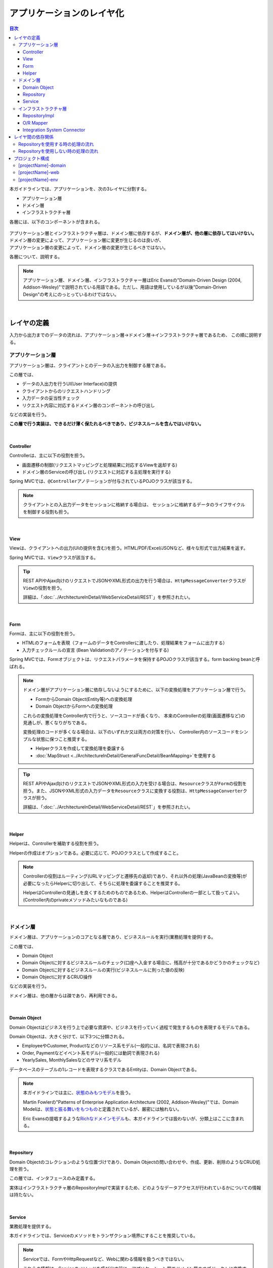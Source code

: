 .. _ApplicationLayering:

アプリケーションのレイヤ化
********************************************************************************

.. only:: html

.. contents:: 目次
  :depth: 3
  :local:

本ガイドラインでは、アプリケーションを、次の3レイヤに分割する。

* アプリケーション層
* ドメイン層
* インフラストラクチャ層

各層には、以下のコンポーネントが含まれる。

.. figure:: images_ApplicationLayering/ApplicationLayer.png
  :alt: application layers
  :width: 95%

| アプリケーション層とインフラストラクチャ層は、ドメイン層に依存するが、\ **ドメイン層が、他の層に依存してはいけない。**\
| ドメイン層の変更によって、アプリケーション層に変更が生じるのは良いが、
| アプリケーション層の変更によって、ドメイン層の変更が生じるべきではない。

各層について、説明する。

.. note::

  アプリケーション層、ドメイン層、インフラストラクチャー層はEric Evansの"Domain-Driven Design (2004, Addison-Wesley)"で説明されている用語である。ただし、用語は使用しているが以後"Domain-Driven Design"の考えにのっとっているわけではない。

|

レイヤの定義
================================================================================

入力から出力までのデータの流れは、アプリケーション層→ドメイン層→インフラストラクチャ層であるため、
この順に説明する。

.. _LayerOfApplication:

アプリケーション層
--------------------------------------------------------------------------------

アプリケーション層は、クライアントとのデータの入出力を制御する層である。

この層では、

* データの入出力を行うUI(User Interface)の提供
* クライアントからのリクエストハンドリング
* 入力データの妥当性チェック
* リクエスト内容に対応するドメイン層のコンポーネントの呼び出し

などの実装を行う。

\ **この層で行う実装は、できるだけ薄く保たれるべきであり、ビジネスルールを含んではいけない。**\

|

Controller
^^^^^^^^^^^^^^^^^^^^^^^^^^^^^^^^^^^^^^^^^^^^^^^^^^^^^^^^^^^^^^^^^^^^^^^^^^^^^^^^

Controllerは、主に以下の役割を担う。

* 画面遷移の制御(リクエストマッピングと処理結果に対応するViewを返却する)
* ドメイン層のServiceの呼び出し (リクエストに対応する主処理を実行する)

Spring MVCでは、\ ``@Controller``\ アノテーションが付与されているPOJOクラスが該当する。

.. note::

  クライアントとの入出力データをセッションに格納する場合は、
  セッションに格納するデータのライフサイクルを制御する役割も担う。

|

View
^^^^^^^^^^^^^^^^^^^^^^^^^^^^^^^^^^^^^^^^^^^^^^^^^^^^^^^^^^^^^^^^^^^^^^^^^^^^^^^^

Viewは、クライアントへの出力(UIの提供を含む)を担う。HTML/PDF/Excel/JSONなど、様々な形式で出力結果を返す。

Spring MVCでは、\ ``View``\ クラスが該当する。

.. tip::

  REST APIやAjax向けのリクエストでJSONやXML形式の出力を行う場合は、\ ``HttpMessageConverter``\ クラスが\ ``View``\ の役割を担う。

  詳細は、「\ :doc:`../ArchitectureInDetail/WebServiceDetail/REST`\ 」を参照されたい。

|

Form
^^^^^^^^^^^^^^^^^^^^^^^^^^^^^^^^^^^^^^^^^^^^^^^^^^^^^^^^^^^^^^^^^^^^^^^^^^^^^^^^

Formは、主に以下の役割を担う。

* HTMLのフォームを表現（フォームのデータをControllerに渡したり、処理結果をフォームに出力する）
* 入力チェックルールの宣言 (Bean Validationのアノテーションを付与する)

Spring MVCでは、Formオブジェクトは、リクエストパラメータを保持するPOJOクラスが該当する。form backing beanと呼ばれる。

.. note::

  ドメイン層がアプリケーション層に依存しないようにするために、以下の変換処理をアプリケーション層で行う。

  * FormからDomain Object(Entity等)への変換処理
  * Domain ObjectからFormへの変換処理

  これらの変換処理をController内で行うと、ソースコードが長くなり、
  本来のControllerの処理(画面遷移など)の見通しが、悪くなりがちである。

  変換処理のコードが多くなる場合は、以下のいずれか又は両方の対策を行い、
  Controller内のソースコードをシンプルな状態に保つこと推奨する。

  * Helperクラスを作成して変換処理を委譲する
  * \ :doc:`MapStruct <../ArchitectureInDetail/GeneralFuncDetail/BeanMapping>`\ を使用する

.. tip::

  REST APIやAjax向けのリクエストでJSONやXML形式の入力を受ける場合は、\ ``Resource``\ クラスが\ ``Form``\ の役割を担う。また、JSONやXML形式の入力データを\ ``Resource``\ クラスに変換する役割は、\ ``HttpMessageConverter``\ クラスが担う。

  詳細は、「\ :doc:`../ArchitectureInDetail/WebServiceDetail/REST`\ 」を参照されたい。

|

Helper
^^^^^^^^^^^^^^^^^^^^^^^^^^^^^^^^^^^^^^^^^^^^^^^^^^^^^^^^^^^^^^^^^^^^^^^^^^^^^^^^

Helperは、Controllerを補助する役割を担う。

Helperの作成はオプションである。必要に応じて、POJOクラスとして作成すること。

.. note::

  Controllerの役割はルーティング(URLマッピングと遷移先の返却)であり、それ以外の処理(JavaBeanの変換等)が必要になったらHelperに切り出して、そちらに処理を委譲することを推奨する。
  
  HelperはControllerの見通しを良くするためのものであるため、HelperはControllerの一部として扱ってよい。(Controller内のprivateメソッドみたいなものである)

|

.. _LayerOfDomain:

ドメイン層
--------------------------------------------------------------------------------

ドメイン層は、アプリケーションのコアとなる層であり、ビジネスルールを実行(業務処理を提供)する。

この層では、

* Domain Object
* Domain Objectに対するビジネスルールのチェック(口座へ入金する場合に、残高が十分であるかどうかのチェックなど)
* Domain Objectに対するビジネスルールの実行(ビジネスルールに則った値の反映)
* Domain Objectに対するCRUD操作

などの実装を行う。

ドメイン層は、他の層からは疎であり、再利用できる。

|

Domain Object
^^^^^^^^^^^^^^^^^^^^^^^^^^^^^^^^^^^^^^^^^^^^^^^^^^^^^^^^^^^^^^^^^^^^^^^^^^^^^^^^

Domain Objectはビジネスを行う上で必要な資源や、ビジネスを行っていく過程で発生するものを表現するモデルである。

Domain Objectは、大きく分けて、以下3つに分類される。

* EmployeeやCustomer, Productなどのリソース系モデル(一般的には、名詞で表現される)
* Order, Paymentなどイベント系モデル(一般的には動詞で表現される)
* YearlySales, MonthlySalesなどのサマリ系モデル

データベースのテーブルの1レコードを表現するクラスであるEntityは、Domain Objectである。

.. note::

  本ガイドラインでは主に、\ `状態のみもつモデル <https://martinfowler.com/bliki/AnemicDomainModel.html>`_\ を扱う。

  Martin Fowlerの"Patterns of Enterprise Application Architecture (2002, Addison-Wesley)"では、Domain Modelは、\ `状態と振る舞いをもつもの <https://martinfowler.com/eaaCatalog/domainModel.html>`_\ と定義されているが、厳密には触れない。

  Eric Evansの提唱するような\ `Richなドメインモデル <https://www.dddcommunity.org/>`_\ も、本ガイドラインでは扱わないが、分類上はここに含まれる。

|

Repository
^^^^^^^^^^^^^^^^^^^^^^^^^^^^^^^^^^^^^^^^^^^^^^^^^^^^^^^^^^^^^^^^^^^^^^^^^^^^^^^^

Domain Objectのコレクションのような位置づけであり、Domain Objectの問い合わせや、作成、更新、削除のようなCRUD処理を担う。

この層では、インタフェースのみ定義する。

実体はインフラストラクチャ層のRepositoryImplで実装するため、どのようなデータアクセスが行われているかについての情報は持たない。

|

Service
^^^^^^^^^^^^^^^^^^^^^^^^^^^^^^^^^^^^^^^^^^^^^^^^^^^^^^^^^^^^^^^^^^^^^^^^^^^^^^^^

業務処理を提供する。

本ガイドラインでは、Serviceのメソッドをトランザクション境界にすることを推奨している。

.. note::

  Serviceでは、FormやHttpRequestなど、Webに関わる情報を扱うべきではない。

  これらの情報は、Serviceのメソッドを呼び出す前に、アプリケーション層でドメイン層のオブジェクトに変換すべきである。

|

.. _LayerOfInfrastructure:

インフラストラクチャ層
--------------------------------------------------------------------------------

インフラストラクチャ層は、ドメイン層(Repositoryインタフェース)の実装を提供する層である。

データストア(RDBMSや、NoSQLなどのデータを格納する場所)への永続化や、メッセージの送信などを担う。

RepositoryImpl
^^^^^^^^^^^^^^^^^^^^^^^^^^^^^^^^^^^^^^^^^^^^^^^^^^^^^^^^^^^^^^^^^^^^^^^^^^^^^^^^

RepositoryImplは、Repositoryインタフェースの実装として、Domain Objectのライフサイクル管理を行う処理を提供する。

RepositoryImplの実装はRepositoryインタフェースによって隠蔽されるため、
ドメイン層のコンポーネント(Serviceなど)では、どのようにデータアクセスされているか意識しなくて済む。

要件によっては、この処理もトランザクション境界となりうる。

.. tip::

  MyBatis3を使用する場合は、RepositoryImplの実体を(一部)自動で作成する仕組みが提供されている。

|

O/R Mapper
^^^^^^^^^^^^^^^^^^^^^^^^^^^^^^^^^^^^^^^^^^^^^^^^^^^^^^^^^^^^^^^^^^^^^^^^^^^^^^^^

O/R Mapperは、データベースとEntityの相互マッピングを担う。

MyBatis / Spring JDBCが、本機能を提供する。

具体的には、

* MyBatis3を用いる場合は、Mapperインタフェースや\ ``SqlSession``\
* Spring JDBCを用いる場合は、\ ``JdbcTemplate``\

が、O/R Mapperに該当する。

O/R Mapperは、Repositoryインタフェースの実装に用いられる。

.. note::

  MyBatis, Spring JDBCは「O/R Mapper」というより、「SQL Mapper」と呼んだ方が正確であるが、本ガイドラインでは「O/R Mapper」に分類する。

|

.. _application-layering_Integration-System-Connector:

Integration System Connector
^^^^^^^^^^^^^^^^^^^^^^^^^^^^^^^^^^^^^^^^^^^^^^^^^^^^^^^^^^^^^^^^^^^^^^^^^^^^^^^^

Integration System Connectorは、データベース以外のデータストア（メッセージングシステム、Key-Value-Store、Webサービス、既存システム、外部システムなど）との連携を担う。

Integration System Connectorは、Repositoryインタフェースの実装に用いられる。

|

レイヤ間の依存関係
================================================================================

冒頭で説明したとおり、ドメイン層がコアとなり、アプリケーション層、インフラストラクチャ層がそれに依存する形となる。

本ガイドラインでは、実装技術として、

* アプリケーション層にSpring MVC, Thymeleaf
* インフラストラクチャ層にMyBatis

| を使用することを想定しているが、本質的には、実装技術が変わっても、それぞれの層で違いが吸収され、ドメイン層には影響を与えない。
| レイヤ間の結合部は、インタフェースとして公開することで、各層が使用している実装技術に依存しない形式とすることができる。

レイヤ化を意識して、疎結合な設計を行うことを推奨する。

.. figure:: images_ApplicationLayering/LayerDependencies.png
  :width: 95%

|

各レイヤのオブジェクトの依存関係は、DIコンテナによって解決される。

.. figure:: images_ApplicationLayering/LayerDependencyInjection.png
  :width: 95%

|

Repositoryを使用する時の処理の流れ
--------------------------------------------------------------------------------

入力から出力までの流れで表現すると、次の図のようになる。

.. figure:: images_ApplicationLayering/LayeringPattern1.png
  :alt: Data flow from request to response
  :width: 100%

更新系の処理を例に、シーケンスを説明する。

.. tabularcolumns:: |p{0.10\linewidth}|p{0.90\linewidth}|
.. list-table::
  :header-rows: 1
  :widths: 10 90

  * - 項番
    - 説明
  * - 1.
    - Controllerが、Requestを受け付ける
  * - 2.
    - (Optional) Controllerは、Helperを呼び出し、Formの情報を、Domain ObjectまたはDTOに変換する
  * - 3.
    - Controllerは、Domain ObjectまたはDTOを用いて、Serviceを呼び出す
  * - 4.
    - Serviceは、Repositoryを呼び出して、業務処理を行う
  * - 5.
    - Repositoryは、O/R Mapperを呼び出し、Domain ObjectまたはDTOを永続化する
  * - 6.
    - (実装依存) O/R Mapperは、DBにDomain ObjectまたはDTOの情報を保存する
  * - 7.
    - Serviceは、業務処理結果のDomain ObjectまたはDTOを、Controllerに返却する
  * - 8.
    - (Optional) Controllerは、Helperを呼び出し、Domain ObjectまたはDTOを、Formに変換する
  * - 9.
    - Controllerは、遷移先のView名を返却する
  * - 10.
    - Viewは、Responseを出力する。

|

各コンポーネント間の呼び出し可否を、以下にまとめる。

.. tabularcolumns:: |p{0.20\linewidth}|p{0.20\linewidth}|p{0.20\linewidth}|p{0.20\linewidth}|p{0.20\linewidth}|
.. list-table:: **コンポーネント間の呼び出し可否**
  :header-rows: 1
  :stub-columns: 1
  :widths: 20 20 20 20 20

  * - Caller/Callee
    - Controller
    - Service
    - Repository
    - O/R Mapper
  * - Controller
    - .. image:: images_ApplicationLayering/cross.png
         :align: center
    - .. image:: images_ApplicationLayering/tick.png
         :align: center
    - .. image:: images_ApplicationLayering/cross.png
         :align: center
    - .. image:: images_ApplicationLayering/cross.png
         :align: center
  * - Service
    - .. image:: images_ApplicationLayering/cross.png
         :align: center
    - .. image:: images_ApplicationLayering/exclamation.png
         :align: center
    - .. image:: images_ApplicationLayering/tick.png
         :align: center
    - .. image:: images_ApplicationLayering/cross.png
         :align: center
  * - Repository
    - .. image:: images_ApplicationLayering/cross.png
         :align: center
    - .. image:: images_ApplicationLayering/cross.png
         :align: center
    - .. image:: images_ApplicationLayering/cross.png
         :align: center
    - .. image:: images_ApplicationLayering/tick.png
         :align: center


| 注意するべきことは、\ **基本的にServiceからServiceの呼び出しは、禁止している**\ 点である。

| もし他のサービスからも利用可能なサービスが必要な場合は、呼び出し可否を明確にするために、SharedServiceを作成すること。
| 詳細については、\ :doc:`../ImplementationAtEachLayer/DomainLayer`\ を参照されたい。

.. note::

  この呼び出し可否ルールを守ることは、アプリケーション開発の初期段階では、煩わしく感じられるかもしれない。

  確かに、一つの処理だけみると、たとえばControllerから直接Repositoryを呼び出したほうが、速くアプリケーションを作成できる。

  しかし、ルールを守らない場合、開発規模が大きくなった際に、修正の影響範囲が分かりにくくなったり、横断的な共通処理を追加しにくくなるなど、

  保守性に大きな問題が生じることが多い。後で問題にならないように、初めから依存関係に気を付けて開発することを強く推奨する。

|

Repositoryを使用しない時の処理の流れ
--------------------------------------------------------------------------------

| Repositoryを作成することにより、永続化技術を隠蔽できたり、データアクセス処理を共通化できるなどのメリットがある。
| 
| しかし、プロジェクトのチーム体制によっては、データアクセスの共通化が難しい場合がある（複数の会社が、別々に業務処理を実装し、共通化のコントロールが難しい場合など）。
| その場合、データアクセスの抽象化が必要ないのであれば、Repositoryは作成せず、以下の図のように、Serviceから直接O/R Mapperを呼び出すようにすればよい。

.. figure:: images_ApplicationLayering/LayeringPattern2.png
  :alt: Data flow from request to response (without Repository)
  :width: 100%

|

各コンポーネント間の呼び出し可否を、以下にまとめる。

.. tabularcolumns:: |p{0.25\linewidth}|p{0.25\linewidth}|p{0.25\linewidth}|p{0.25\linewidth}|
.. list-table:: \ **コンポーネント間の呼び出し可否 (without Repository)**\
  :header-rows: 1
  :stub-columns: 1
  :widths: 25 25 25 25

  * - Caller/Callee
    - Controller
    - Service
    - O/R Mapper
  * - Controller
    - .. image:: images_ApplicationLayering/cross.png
         :align: center
    - .. image:: images_ApplicationLayering/tick.png
         :align: center
    - .. image:: images_ApplicationLayering/cross.png
         :align: center
  * - Service
    - .. image:: images_ApplicationLayering/cross.png
         :align: center
    - .. image:: images_ApplicationLayering/exclamation.png
         :align: center
    - .. image:: images_ApplicationLayering/tick.png
         :align: center

|

.. _application-layering_project-structure:

プロジェクト構成
================================================================================

上記のように、アプリケーションのレイヤ化を行った場合に推奨する構成について、説明する。

ここでは、Mavenの標準ディレクトリ構造を前提とする。

基本的には、以下の構成でマルチプロジェクトを作成することを推奨する。

|

.. tabularcolumns:: |p{0.30\linewidth}|p{0.70\linewidth}|
.. list-table::
  :header-rows: 1
  :widths: 30 70

  * - プロジェクト名
    - 説明
  * - [projectName]-domain
    - ドメイン層に関するクラス・設定ファイルを格納するプロジェクト
  * - [projectName]-web
    - アプリケーション層に関するクラス・設定ファイルを格納するプロジェクト
  * - [projectName]-env
    - 環境に依存するファイル等を格納するプロジェクト

([projectName]には、対象のプロジェクト名を入れること)

.. note::

  RepositoryImplなどインフラストラクチャ層のクラスも、project-domainに含める。

  本来は、[projectName]-infraプロジェクトを別途作成すべきであるが、通常infraプロジェクトを隠蔽化する必要がなく、domainプロジェクトに格納されている方が開発しやすいためである。

  必要であれば、[projectName]-infraプロジェクトを作成してよい。

.. tip::

  マルチプロジェクト構成の例として、\ `サンプルアプリケーション <https://github.com/terasolunaorg/terasoluna-tourreservation-mybatis3/tree/5.8.0.RELEASE>`_\ や\ `共通ライブラリのテストアプリケーション <https://github.com/terasolunaorg/terasoluna-gfw-functionaltest/tree/5.8.0.RELEASE>`_\ を参照されたい。

|

[projectName]-domain
--------------------------------------------------------------------------------

[projectName]-domainのプロジェクト推奨構成を、以下に示す。

.. code-block:: console

  [projectName]-domain
    └src
        └main
            ├java
            │  └com
            │      └example
            │          └domain ...(1)
            │              ├model ...(2)
            │              │  ├Xxx.java
            │              │  ├Yyy.java
            │              │  └Zzz.java
            │              ├repository ...(3)
            │              │  ├xxx
            │              │  │  └XxxRepository.java
            │              │  ├yyy
            │              │  │  └YyyRepository.java
            │              │  └zzz
            │              │      ├ZzzRepository.java
            │              │      └ZzzRepositoryImpl.java
            │              └service ...(4)
            │                  ├aaa
            │                  │  ├AaaService.java
            │                  │  └AaaServiceImpl.java
            │                  └bbb
            │                      ├BbbService.java
            │                      └BbbServiceImpl.java
            └resources
                └META-INF
                    └spring
                        ├[projectName]-codelist.xml ...(5)
                        ├[projectName]-domain.xml ...(6)
                        └[projectName]-infra.xml ...(7)

.. tabularcolumns:: |p{0.10\linewidth}|p{0.90\linewidth}|
.. list-table::
  :header-rows: 1
  :widths: 10 90

  * - 項番
    - 説明
  * - | (1)
    - ドメイン層の構成要素を格納するパッケージ。
  * - | (2)
    - Domain Objectを格納するパッケージ。
  * - | (3)
    - | リポジトリを格納するパッケージ。
      |
      | エンティティごとにパッケージを作成する。
      | 関連するエンティティがあれば、主となるエンティティのパッケージに、従となるエンティティ(OrderとOrderLineの関係であればOrderLine)のRepositoryも配置する。
      | また、検索条件などを保持するDTOなどが必要な場合は、このパッケージに配置する。
      |
      | RepositoryImplは、インフラストラクチャ層に属するが、通常、このプロジェクトに含めても問題ない。
      | 異なるデータストアを使うなど、複数の永続化先があり、実装を隠蔽したい場合は、別プロジェクト(またはパッケージ)に、RepositoryImplを実装するようにする。
  * - | (4)
    - サービスを格納するパッケージ。

      業務(またはエンティティ)ごとに、パッケージインタフェースと実装を、同じ階層に配置する。入出力クラスが必要な場合は、このパッケージに配置する。
  * - | (5)
    - コードリストのBean定義を行う。
  * - | (6)
    - ドメイン層に関するBean定義を行う。
  * - | (7)
    - インフラストラクチャ層に関するBean定義を行う。

|

[projectName]-web
--------------------------------------------------------------------------------

[projectName]-webのプロジェクト推奨構成を、以下に示す。

.. code-block:: console

  [projectName]-web
    └src
        └main
            ├java
            │  └com
            │      └example
            │          └app ...(1)
            │              ├abc
            │              │  ├AbcController.java
            │              │  ├AbcForm.java
            │              │  └AbcHelper.java
            │              └def
            │                  ├DefController.java
            │                  ├DefForm.java
            │                  └DefOutput.java
            ├resources
            │  ├META-INF
            │  │  └spring
            │  │      ├applicationContext.xml ...(2)
            │  │      ├application.properties ...(3)
            │  │      ├spring-mvc.xml ...(4)
            │  │      └spring-security.xml ...(5)
            │  └i18n
            │      └application-messages.properties ...(6)
            └webapp
                ├resources ...(7)
                └WEB-INF
                    ├views ...(8)
                    │  ├abc
                    │  │ ├list.html
                    │  │ └createForm.html
                    │  └def
                    │     ├list.html
                    │     └createForm.html
                    └web.xml ...(9)

.. tabularcolumns:: |p{0.10\linewidth}|p{0.90\linewidth}|
.. list-table::
  :header-rows: 1
  :widths: 10 90

  * - 項番
    - 説明
  * - | (1)
    - アプリケーション層の構成要素を格納するパッケージ。
  * - | (2)
    - アプリケーション全体に関するBean定義を行う。
  * - | (3)
    - アプリケーションで使用するプロパティを定義する。
  * - | (4)
    - Spring MVCの設定を行うBean定義を行う。
  * - | (5)
    - SpringSecurityの設定を行うBean定義を行う。
  * - | (6)
    - 画面表示用のメッセージ(国際化対応)定義を行う。
  * - | (7)
    - 静的リソース(css、js、画像など)を格納する。
  * - | (8)
    - View(ThymeleafのテンプレートHTML)を格納する。
  * - | (9)
    - Servletのデプロイメント定義を行う。

|

[projectName]-env
--------------------------------------------------------------------------------

[projectName]-envのプロジェクト推奨構成を、以下に示す。

.. code-block:: console

  [projectName]-env
    ├configs ...(1)
    │   └[envName] ...(2)
    │       └resources ...(3)
    └src
        └main
            └resources ...(4)
               ├META-INF
               │  └spring
               │      ├[projectName]-env.xml ...(5)
               │      └[projectName]-infra.properties ...(6)
               └logback.xml ...(7)

.. tabularcolumns:: |p{0.10\linewidth}|p{0.90\linewidth}|
.. list-table::
  :header-rows: 1
  :widths: 10 90

  * - 項番
    - 説明
  * - | (1)
    - 全環境の環境依存ファイルを管理するためのディレクトリ。
  * - | (2)
    - 環境毎の環境依存ファイルを管理するためのディレクトリ。

      ディレクトリ名は、環境を識別する名前を指定する。
  * - | (3)
    - 環境毎の設定ファイルを管理するためのディレクトリ。

      サブディレクトリの構成や管理する設定ファイルは、(4)と同様。
  * - | (4)
    - ローカル開発環境用の設定ファイルを管理するためのディレクトリ。
  * - | (5)
    - ローカル開発環境用のBean定義(DataSource等)を行う。
  * - | (6)
    - ローカル開発環境用のプロパティを定義する。
  * - | (7)
    - ローカル開発環境用のログ出力定義を行う。

.. note::

  [projectName]-domainと[projectName]-webを別プロジェクトに分ける理由は、依存関係の逆転を防ぐためである。
  
  [projectName]-webが[projectName]-domainを使用するのは当然であるが、[projectName]-domainが[projectName]-webを参照してはいけない。
  
  1つのプロジェクトに[projectName]-webと[projectName]-domainの構成要素をまとめてしまうと、誤って不正な参照をしてしまうことがある。
  
  プロジェクトを分けて参照順序をつけることで[projectName]-domainが[projectName]-webを参照できないようにすることを強く推奨する。

.. note::

  [projectName]-envを作成する理由は環境に依存する情報を外出し、環境毎に切り替えられるようにするためである。
  
  たとえばデフォルトではローカル開発環境用の設定をして、アプリケーションビルド時には[projectName]-envを除いてwarを作成する。結合テスト用の環境やシステムテスト用の環境を別々のjarとして作成すると、そこだけ差し替えてデプロイするということが可能である。
  
  また使用するRDBMSが変わるようなプロジェクトの場合にも影響を最小限に抑えることができる。
  
  この点を考慮しない場合は、環境ごとに設定ファイルの内容を行いビルドしなおすという作業が入る。
  
.. raw:: latex

  \newpage

